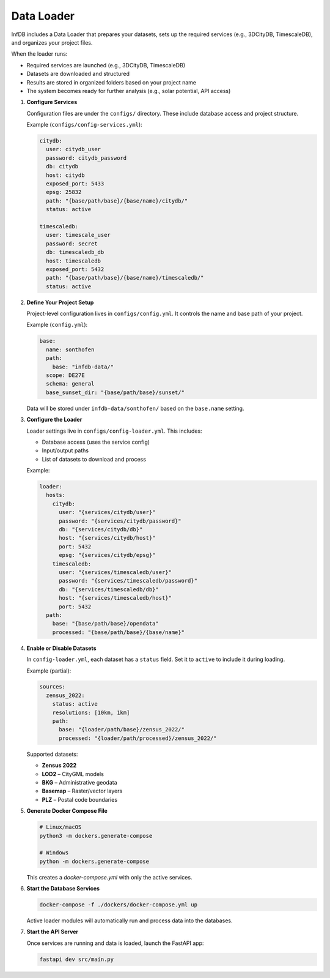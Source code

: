 Data Loader
===========

InfDB includes a Data Loader that prepares your datasets, sets up the required services (e.g., 3DCityDB, TimescaleDB), and organizes your project files.

When the loader runs:

- Required services are launched (e.g., 3DCityDB, TimescaleDB)
- Datasets are downloaded and structured
- Results are stored in organized folders based on your project name
- The system becomes ready for further analysis (e.g., solar potential, API access)

#. **Configure Services**

   Configuration files are under the ``configs/`` directory.  
   These include database access and project structure.

   Example (``configs/config-services.yml``):

   .. code-block:: yaml

      citydb:
        user: citydb_user
        password: citydb_password
        db: citydb
        host: citydb
        exposed_port: 5433
        epsg: 25832
        path: "{base/path/base}/{base/name}/citydb/"
        status: active

      timescaledb:
        user: timescale_user
        password: secret
        db: timescaledb_db
        host: timescaledb
        exposed_port: 5432
        path: "{base/path/base}/{base/name}/timescaledb/"
        status: active

#. **Define Your Project Setup**

   Project-level configuration lives in ``configs/config.yml``.  
   It controls the name and base path of your project.

   Example (``config.yml``):

   .. code-block:: yaml

      base:
        name: sonthofen
        path:
          base: "infdb-data/"
        scope: DE27E
        schema: general
        base_sunset_dir: "{base/path/base}/sunset/"

   Data will be stored under ``infdb-data/sonthofen/`` based on the ``base.name`` setting.

#. **Configure the Loader**

   Loader settings live in ``configs/config-loader.yml``.  
   This includes:

   - Database access (uses the service config)
   - Input/output paths
   - List of datasets to download and process

   Example:

   .. code-block:: yaml

      loader:
        hosts:
          citydb:
            user: "{services/citydb/user}"
            password: "{services/citydb/password}"
            db: "{services/citydb/db}"
            host: "{services/citydb/host}"
            port: 5432
            epsg: "{services/citydb/epsg}"
          timescaledb:
            user: "{services/timescaledb/user}"
            password: "{services/timescaledb/password}"
            db: "{services/timescaledb/db}"
            host: "{services/timescaledb/host}"
            port: 5432
        path:
          base: "{base/path/base}/opendata"
          processed: "{base/path/base}/{base/name}"

#. **Enable or Disable Datasets**

   In ``config-loader.yml``, each dataset has a ``status`` field.  
   Set it to ``active`` to include it during loading.

   Example (partial):

   .. code-block:: yaml

      sources:
        zensus_2022:
          status: active
          resolutions: [10km, 1km]
          path:
            base: "{loader/path/base}/zensus_2022/"
            processed: "{loader/path/processed}/zensus_2022/"

   Supported datasets:

   - **Zensus 2022**
   - **LOD2** – CityGML models
   - **BKG** – Administrative geodata
   - **Basemap** – Raster/vector layers
   - **PLZ** – Postal code boundaries

#. **Generate Docker Compose File**

   .. code-block:: bash

      # Linux/macOS
      python3 -m dockers.generate-compose

      # Windows
      python -m dockers.generate-compose

   This creates a `docker-compose.yml` with only the active services.

#. **Start the Database Services**

   .. code-block:: bash

      docker-compose -f ./dockers/docker-compose.yml up

   Active loader modules will automatically run and process data into the databases.

#. **Start the API Server**

   Once services are running and data is loaded, launch the FastAPI app:

   .. code-block:: bash

      fastapi dev src/main.py
